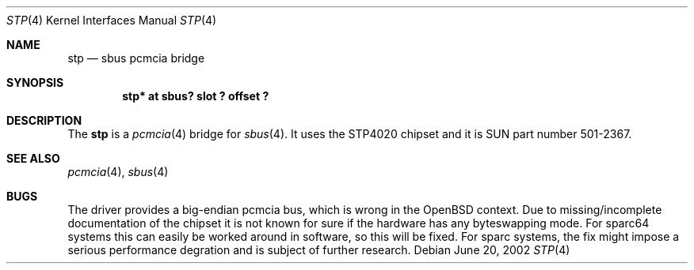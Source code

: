 .\"	$OpenBSD: stp.4,v 1.2 2002/06/20 03:22:52 deraadt Exp $
.\"	$NetBSD: nell.4,v 1.2 2002/03/29 16:23:50 wiz Exp $
.\"
.\" Copyright (c) 2002 The NetBSD Foundation, Inc.
.\" All rights reserved.
.\"
.\" This code is derived from software contributed to The NetBSD Foundation
.\" by Martin Husemann <martin@NetBSD.ORG>.
.\"
.\" Redistribution and use in source and binary forms, with or without
.\" modification, are permitted provided that the following conditions
.\" are met:
.\" 1. Redistributions of source code must retain the above copyright
.\"    notice, this list of conditions and the following disclaimer.
.\" 2. Redistributions in binary form must reproduce the above copyright
.\"    notice, this list of conditions and the following disclaimer in the
.\"    documentation and/or other materials provided with the distribution.
.\" 3. All advertising materials mentioning features or use of this software
.\"    must display the following acknowledgement:
.\"        This product includes software developed by the NetBSD
.\"        Foundation, Inc. and its contributors.
.\" 4. Neither the name of The NetBSD Foundation nor the names of its
.\"    contributors may be used to endorse or promote products derived
.\"    from this software without specific prior written permission.
.\"
.\" THIS SOFTWARE IS PROVIDED BY THE NETBSD FOUNDATION, INC. AND CONTRIBUTORS
.\" ``AS IS'' AND ANY EXPRESS OR IMPLIED WARRANTIES, INCLUDING, BUT NOT LIMITED
.\" TO, THE IMPLIED WARRANTIES OF MERCHANTABILITY AND FITNESS FOR A PARTICULAR
.\" PURPOSE ARE DISCLAIMED.  IN NO EVENT SHALL THE FOUNDATION OR CONTRIBUTORS
.\" BE LIABLE FOR ANY DIRECT, INDIRECT, INCIDENTAL, SPECIAL, EXEMPLARY, OR
.\" CONSEQUENTIAL DAMAGES (INCLUDING, BUT NOT LIMITED TO, PROCUREMENT OF
.\" SUBSTITUTE GOODS OR SERVICES; LOSS OF USE, DATA, OR PROFITS; OR BUSINESS
.\" INTERRUPTION) HOWEVER CAUSED AND ON ANY THEORY OF LIABILITY, WHETHER IN
.\" CONTRACT, STRICT LIABILITY, OR TORT (INCLUDING NEGLIGENCE OR OTHERWISE)
.\" ARISING IN ANY WAY OUT OF THE USE OF THIS SOFTWARE, EVEN IF ADVISED OF THE
.\" POSSIBILITY OF SUCH DAMAGE.
.\"
.\"
.Dd June 20, 2002
.Dt STP 4
.Os
.Sh NAME
.Nm stp
.Nd sbus pcmcia bridge
.Sh SYNOPSIS
.Cd "stp* at sbus? slot ? offset ?"
.Sh DESCRIPTION
The
.Nm
is a
.Xr pcmcia 4
bridge for
.Xr sbus 4 .
It uses the STP4020 chipset and it is SUN part number 501-2367.
.Sh SEE ALSO
.Xr pcmcia 4 ,
.Xr sbus 4
.Sh BUGS
The driver provides a big-endian pcmcia bus, which is wrong in the
.Ox
context. Due to missing/incomplete documentation of the chipset it is not
known for sure if the hardware has any byteswapping mode. For sparc64 systems
this can easily be worked around in software, so this will be fixed. For
sparc systems, the fix might impose a serious performance degration and is
subject of further research.
